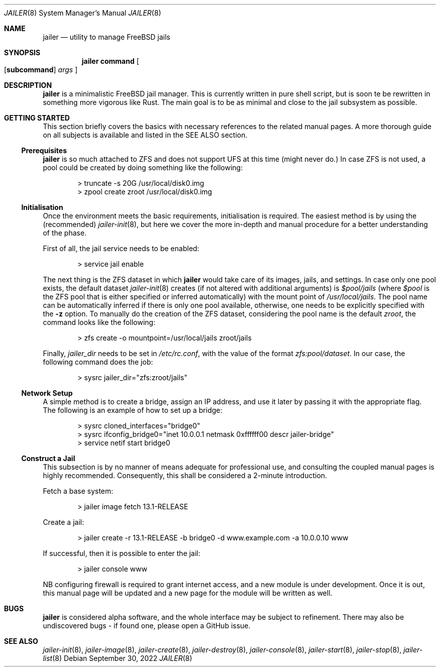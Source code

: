 .\"-
.\" Copyright (c) 2022 Antranig Vartanian <antranig@vartanian.am>
.\" Copyright (c) 2022 Faraz Vahedi <kfv@kfv.io>
.\" All rights reserved
.\"
.\" Redistribution and use in source and binary forms, with or without
.\" modification, are permitted providing that the following conditions
.\" are met:
.\" 1. Redistributions of source code must retain the above copyright
.\"    notice, this list of conditions and the following disclaimer.
.\" 2. Redistributions in binary form must reproduce the above copyright
.\"    notice, this list of conditions and the following disclaimer in the
.\"    documentation and/or other materials provided with the distribution.
.\"
.\" THIS SOFTWARE IS PROVIDED BY THE AUTHOR ``AS IS'' AND ANY EXPRESS OR
.\" IMPLIED WARRANTIES, INCLUDING, BUT NOT LIMITED TO, THE IMPLIED
.\" WARRANTIES OF MERCHANTABILITY AND FITNESS FOR A PARTICULAR PURPOSE
.\" ARE DISCLAIMED.  IN NO EVENT SHALL THE AUTHOR BE LIABLE FOR ANY
.\" DIRECT, INDIRECT, INCIDENTAL, SPECIAL, EXEMPLARY, OR CONSEQUENTIAL
.\" DAMAGES (INCLUDING, BUT NOT LIMITED TO, PROCUREMENT OF SUBSTITUTE GOODS
.\" OR SERVICES; LOSS OF USE, DATA, OR PROFITS; OR BUSINESS INTERRUPTION)
.\" HOWEVER CAUSED AND ON ANY THEORY OF LIABILITY, WHETHER IN CONTRACT,
.\" STRICT LIABILITY, OR TORT (INCLUDING NEGLIGENCE OR OTHERWISE) ARISING
.\" IN ANY WAY OUT OF THE USE OF THIS SOFTWARE, EVEN IF ADVISED OF THE
.\" POSSIBILITY OF SUCH DAMAGE.
.\"
.Dd September 30, 2022
.Dt JAILER 8
.Os
.Sh NAME
.Nm jailer
.Nd "utility to manage FreeBSD jails"
.Sh SYNOPSIS
.Nm
.Cm command
.Oo
.Op Cm subcommand
.Ar args
.Oc
.Sh DESCRIPTION
.Nm
is a minimalistic FreeBSD jail manager.
This is currently written in pure shell script, but is soon te be
rewritten in something more vigorous like Rust.
The main goal is to be as minimal and close to the jail subsystem as
possible.
.Sh GETTING STARTED
This section briefly covers the basics with necessary references to
the related manual pages.
A more thorough guide on all subjects is available and listed in the
SEE ALSO section.
.Ss Prerequisites
.Nm
is so much attached to ZFS and does not support UFS at this time
(might never do.)
In case ZFS is not used, a pool could be created by doing something
like the following:
.Bd -literal -offset indent
> truncate -s 20G /usr/local/disk0.img
> zpool create zroot /usr/local/disk0.img
.Ed
.Ss Initialisation
Once the environment meets the basic requirements, initialisation is
required.
The easiest method is by using the (recommended)
.Xr jailer-init 8 ,
but here we cover the more in-depth and manual procedure for a better
understanding of the phase.
.Pp
First of all, the jail service needs to be enabled:
.Bd -literal -offset indent
> service jail enable
.Ed
.Pp
The next thing is the ZFS dataset in which
.Nm
would take care of its images, jails, and settings.
In case only one pool exists, the default dataset
.Xr jailer-init 8
creates (if not altered with additional arguments) is
.Em $pool/jails
(where
.Em $pool
is the ZFS pool that is either specified or inferred automatically)
with the mount point of
.Pa /usr/local/jails .
The pool name can be automatically inferred if there is only one
pool available, otherwise, one needs to be explicitly specified
with the
.Fl z
option.
To manually do the creation of the ZFS dataset, considering the pool
name is the default
.Em zroot ,
the command looks like the following:
.Bd -literal -offset indent
> zfs create -o mountpoint=/usr/local/jails zroot/jails
.Ed
.Pp
Finally,
.Va jailer_dir
needs to be set in
.Pa /etc/rc.conf ,
with the value of the format
.Em zfs:pool/dataset .
In our case, the following command does the job:
.Bd -literal -offset indent
> sysrc jailer_dir="zfs:zroot/jails"
.Ed
.Ss Network Setup
A simple method is to create a bridge, assign an IP address, and
use it later by passing it with the appropriate flag.
The following is an example of how to set up a bridge:
.Bd -literal -offset indent
> sysrc cloned_interfaces="bridge0"
> sysrc ifconfig_bridge0="inet 10.0.0.1 netmask 0xffffff00 descr jailer-bridge"
> service netif start bridge0
.Ed
.Ss Construct a Jail
This subsection is by no manner of means adequate for professional
use, and consulting the coupled manual pages is highly recommended.
Consequently, this shall be considered a 2-minute introduction.
.Pp
Fetch a base system:
.Bd -literal -offset indent
> jailer image fetch 13.1-RELEASE
.Ed
.Pp
Create a jail:
.Bd -literal -offset indent
> jailer create -r 13.1-RELEASE -b bridge0 -d www.example.com -a 10.0.0.10 www
.Ed
.Pp
If successful, then it is possible to enter the jail:
.Bd -literal -offset indent
> jailer console www
.Ed
.Pp
NB configuring firewall is required to grant internet access, and
a new module is under development.
Once it is out, this manual page will be updated and a new page
for the module will be written as well.
.Sh BUGS
.Nm
is considered alpha software, and the whole interface may be subject
to refinement.
There may also be undiscovered bugs - if found one, please open a
GitHub issue.
.Sh SEE ALSO
.Xr jailer-init 8 ,
.Xr jailer-image 8 ,
.Xr jailer-create 8 ,
.Xr jailer-destroy 8 ,
.Xr jailer-console 8 ,
.Xr jailer-start 8 ,
.Xr jailer-stop 8 ,
.Xr jailer-list 8 
